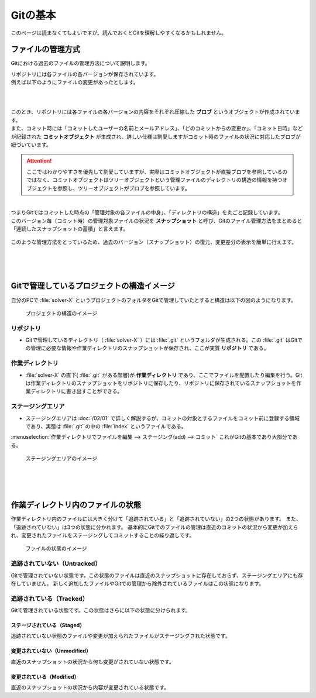 #####################################################################
Gitの基本
#####################################################################

このページは読まなくてもよいですが、読んでおくとGitを理解しやすくなるかもしれません。

*********************************************************************
ファイルの管理方式
*********************************************************************

Gitにおける過去のファイルの管理方法について説明します。

| リポジトリには各ファイルの各バージョンが保存されています。
| 例えば以下のようにファイルの変更があったとします。

.. figure:: image/04/010.png
    :width: 100%

|
|
| このとき、リポジトリには各ファイルの各バージョンの内容をそれぞれ圧縮した **ブロブ** というオブジェクトが作成されています。
| また、コミット時には「コミットしたユーザーの名前とメールアドレス」、「どのコミットからの変更か」、「コミット日時」などが記録された **コミットオブジェクト** が生成され、詳しい仕様は割愛しますがコミット時のファイルの状況に対応したブロブが紐づいています。

.. figure:: image/04/020.png

.. attention:: 
    ここではわかりやすさを優先して割愛していますが、実際はコミットオブジェクトが直接ブロブを参照しているのではなく、コミットオブジェクトはツリーオブジェクトという管理ファイルのディレクトリの構造の情報を持つオブジェクトを参照し、ツリーオブジェクトがブロブを参照しています。

|
| つまりGitではコミットした時点の「管理対象の各ファイルの中身」、「ディレクトリの構造」を丸ごと記録しています。
| このバージョン毎（コミット時）の管理対象ファイルの状況を **スナップショット** と呼び、Gitのファイル管理方法をまとめると「連続したスナップショットの蓄積」と言えます。

.. figure:: image/04/030.png

このような管理方法をとっているため、過去のバージョン（スナップショット）の復元、変更差分の表示を簡単に行えます。

|
|
|

*********************************************************************
Gitで管理しているプロジェクトの構造イメージ
*********************************************************************

| 自分のPCで :file:`solver-X` というプロジェクトのフォルダをGitで管理していたとすると構造は以下の図のようになります。

.. figure:: image/02/010.png
    :width: 100%

    プロジェクトの構造のイメージ

リポジトリ
=======================
- Gitで管理しているディレクトリ（ :file:`solver-X` ）には :file:`.git` というフォルダが生成される。この :file:`.git` はGitでの管理に必要な情報や作業ディレクトリのスナップショットが保存され、ここが実質 **リポジトリ** である。

.. _Git-StructureImage-WorkingDirectory: 

作業ディレクトリ
=======================
- :file:`solver-X` の直下( :file:`.git` がある階層)が **作業ディレクトリ** であり、ここでファイルを配置したり編集を行う。Gitは作業ディレクトリのスナップショットをリポジトリに保存したり、リポジトリに保存されているスナップショットを作業ディレクトリに書き出すことができる。

ステージングエリア
=======================
- ステージングエリアは :doc:`/02/01` で詳しく解説するが、コミットの対象とするファイルをコミット前に登録する領域であり、実態は :file:`.git` の中の :file:`index` というファイルである。

:menuselection:`作業ディレクトリでファイルを編集 --> ステージング(add) --> コミット` これがGitの基本であり大部分である。

.. figure:: image/02/020.png
    :width: 100%

    ステージングエリアのイメージ

|
|
|

*********************************************************************
作業ディレクトリ内のファイルの状態
*********************************************************************
作業ディレクトリ内のファイルには大きく分けて「追跡されている」と「追跡されていない」の2つの状態があります。
また、「追跡されていない」は3つの状態に分かれます。
基本的にGitでのファイルの管理は直近のコミットの状況から変更が加えられ、変更されたファイルをステージングしてコミットすることの繰り返しです。

.. figure:: image/02/030.png
    :width: 100%

    ファイルの状態のイメージ


追跡されていない（Untracked）
==============================
Gitで管理されていない状態です。この状態のファイルは直近のスナップショットに存在しておらず、ステージングエリアにも存在していません。
新しく追加したファイルやGitでの管理から除外されているファイルはこの状態になります。


追跡されている（Tracked）
==============================
Gitで管理されている状態です。この状態はさらに以下の状態に分けられます。

ステージされている（Staged）
------------------------------
追跡されていない状態のファイルや変更が加えられたファイルがステージングされた状態です。

変更されていない（Unmodified）
------------------------------
直近のスナップショットの状況から何も変更がされていない状態です。

変更されている（Modified）
------------------------------
直近のスナップショットの状況から内容が変更されている状態です。